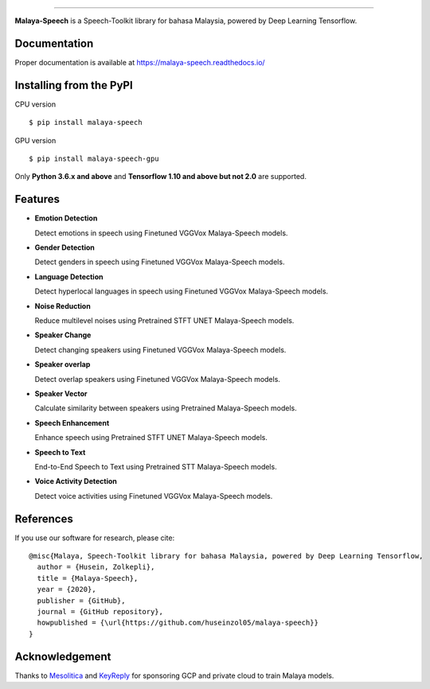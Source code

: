 .. raw:: html

    <p align="center">
        <a href="#readme">
            <img alt="logo" width="50%" src="https://malaya-dataset.s3-ap-southeast-1.amazonaws.com/malaya-speech.png">
        </a>
    </p>
    <p align="center">
        <a href="https://github.com/huseinzol05/Malaya-Speech/blob/master/LICENSE"><img alt="MIT License" src="https://img.shields.io/github/license/huseinzol05/malaya-speech.svg?color=blue"></a>
    </p>

=========

**Malaya-Speech** is a Speech-Toolkit library for bahasa Malaysia, powered by Deep Learning Tensorflow.

Documentation
--------------

Proper documentation is available at https://malaya-speech.readthedocs.io/

Installing from the PyPI
----------------------------------

CPU version
::

    $ pip install malaya-speech

GPU version
::

    $ pip install malaya-speech-gpu

Only **Python 3.6.x and above** and **Tensorflow 1.10 and above but not 2.0** are supported.

Features
--------

-  **Emotion Detection**

   Detect emotions in speech using Finetuned VGGVox Malaya-Speech models.
-  **Gender Detection**

   Detect genders in speech using Finetuned VGGVox Malaya-Speech models.
-  **Language Detection**

   Detect hyperlocal languages in speech using Finetuned VGGVox Malaya-Speech models.
-  **Noise Reduction**

   Reduce multilevel noises using Pretrained STFT UNET Malaya-Speech models.
-  **Speaker Change**

   Detect changing speakers using Finetuned VGGVox Malaya-Speech models.
-  **Speaker overlap**

   Detect overlap speakers using Finetuned VGGVox Malaya-Speech models.
-  **Speaker Vector**

   Calculate similarity between speakers using Pretrained Malaya-Speech models.
-  **Speech Enhancement**

   Enhance speech using Pretrained STFT UNET Malaya-Speech models.
-  **Speech to Text**

   End-to-End Speech to Text using Pretrained STT Malaya-Speech models.
-  **Voice Activity Detection**

   Detect voice activities using Finetuned VGGVox Malaya-Speech models.

References
-----------

If you use our software for research, please cite:

::

  @misc{Malaya, Speech-Toolkit library for bahasa Malaysia, powered by Deep Learning Tensorflow,
    author = {Husein, Zolkepli},
    title = {Malaya-Speech},
    year = {2020},
    publisher = {GitHub},
    journal = {GitHub repository},
    howpublished = {\url{https://github.com/huseinzol05/malaya-speech}}
  }

Acknowledgement
----------------

Thanks to `Mesolitica <https://mesolitica.com/>`_ and `KeyReply <https://www.keyreply.com/>`_ for sponsoring GCP and private cloud to train Malaya models.

.. raw:: html

    <a href="#readme">
        <img alt="logo" width="50%" src="https://malaya-dataset.s3-ap-southeast-1.amazonaws.com/mesolitica-keyreply.png">
    </a>